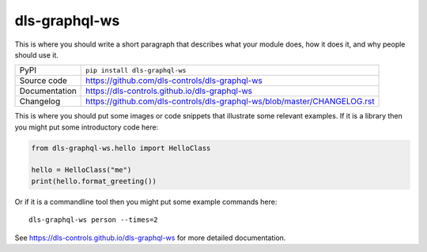 dls-graphql-ws
===========================

|code_ci| |docs_ci| |coverage| |pypi_version| |license|

This is where you should write a short paragraph that describes what your module does,
how it does it, and why people should use it.

============== ==============================================================
PyPI           ``pip install dls-graphql-ws``
Source code    https://github.com/dls-controls/dls-graphql-ws
Documentation  https://dls-controls.github.io/dls-graphql-ws
Changelog      https://github.com/dls-controls/dls-graphql-ws/blob/master/CHANGELOG.rst
============== ==============================================================

This is where you should put some images or code snippets that illustrate
some relevant examples. If it is a library then you might put some
introductory code here:

.. code:: python

    from dls-graphql-ws.hello import HelloClass

    hello = HelloClass("me")
    print(hello.format_greeting())

Or if it is a commandline tool then you might put some example commands here::

    dls-graphql-ws person --times=2


.. |code_ci| image:: https://github.com/dls-controls/dls-graphql-ws/workflows/Code%20CI/badge.svg?branch=master
    :target: https://github.com/dls-controls/dls-graphql-ws/actions?query=workflow%3A%22Code+CI%22
    :alt: Code CI

.. |docs_ci| image:: https://github.com/dls-controls/dls-graphql-ws/workflows/Docs%20CI/badge.svg?branch=master
    :target: https://github.com/dls-controls/dls-graphql-ws/actions?query=workflow%3A%22Docs+CI%22
    :alt: Docs CI

.. |coverage| image:: https://codecov.io/gh/dls-controls/dls-graphql-ws/branch/master/graph/badge.svg
    :target: https://codecov.io/gh/dls-controls/dls-graphql-ws
    :alt: Test Coverage

.. |pypi_version| image:: https://img.shields.io/pypi/v/dls-graphql-ws.svg
    :target: https://pypi.org/project/dls-graphql-ws
    :alt: Latest PyPI version

.. |license| image:: https://img.shields.io/badge/License-Apache%202.0-blue.svg
    :target: https://opensource.org/licenses/Apache-2.0
    :alt: Apache License

..
    Anything below this line is used when viewing README.rst and will be replaced
    when included in index.rst

See https://dls-controls.github.io/dls-graphql-ws for more detailed documentation.
